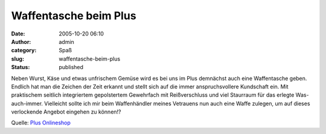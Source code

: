 Waffentasche beim Plus
######################
:date: 2005-10-20 06:10
:author: admin
:category: Spaß
:slug: waffentasche-beim-plus
:status: published

Neben Wurst, Käse und etwas unfrischem Gemüse wird es bei uns im Plus
demnächst auch eine Waffentasche geben. Endlich hat man die Zeichen der
Zeit erkannt und stellt sich auf die immer anspruchsvollere Kundschaft
ein. Mit praktischem seitlich integriertem gepolstertem Gewehrfach mit
Reißverschluss und viel Staurraum für das erlegte Was-auch-immer.
Vielleicht sollte ich mir beim Waffenhändler meines Vetrauens nun auch
eine Waffe zulegen, um auf dieses verlockende Angebot eingehen zu
können!?

Quelle: `Plus
Onlineshop <http://shop.plus.de/is-bin/INTERSHOP.enfinity/eCS/Store/de/-/EUR/Storefront-Produkt?ProductSKU=956444&RefID=NL10500142>`__
